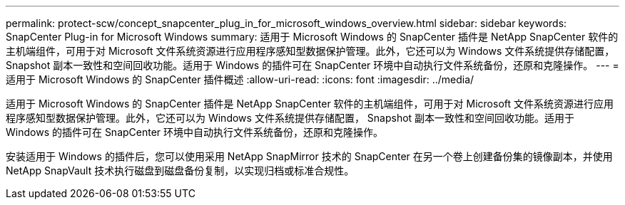---
permalink: protect-scw/concept_snapcenter_plug_in_for_microsoft_windows_overview.html 
sidebar: sidebar 
keywords: SnapCenter Plug-in for Microsoft Windows 
summary: 适用于 Microsoft Windows 的 SnapCenter 插件是 NetApp SnapCenter 软件的主机端组件，可用于对 Microsoft 文件系统资源进行应用程序感知型数据保护管理。此外，它还可以为 Windows 文件系统提供存储配置， Snapshot 副本一致性和空间回收功能。适用于 Windows 的插件可在 SnapCenter 环境中自动执行文件系统备份，还原和克隆操作。 
---
= 适用于 Microsoft Windows 的 SnapCenter 插件概述
:allow-uri-read: 
:icons: font
:imagesdir: ../media/


[role="lead"]
适用于 Microsoft Windows 的 SnapCenter 插件是 NetApp SnapCenter 软件的主机端组件，可用于对 Microsoft 文件系统资源进行应用程序感知型数据保护管理。此外，它还可以为 Windows 文件系统提供存储配置， Snapshot 副本一致性和空间回收功能。适用于 Windows 的插件可在 SnapCenter 环境中自动执行文件系统备份，还原和克隆操作。

安装适用于 Windows 的插件后，您可以使用采用 NetApp SnapMirror 技术的 SnapCenter 在另一个卷上创建备份集的镜像副本，并使用 NetApp SnapVault 技术执行磁盘到磁盘备份复制，以实现归档或标准合规性。
